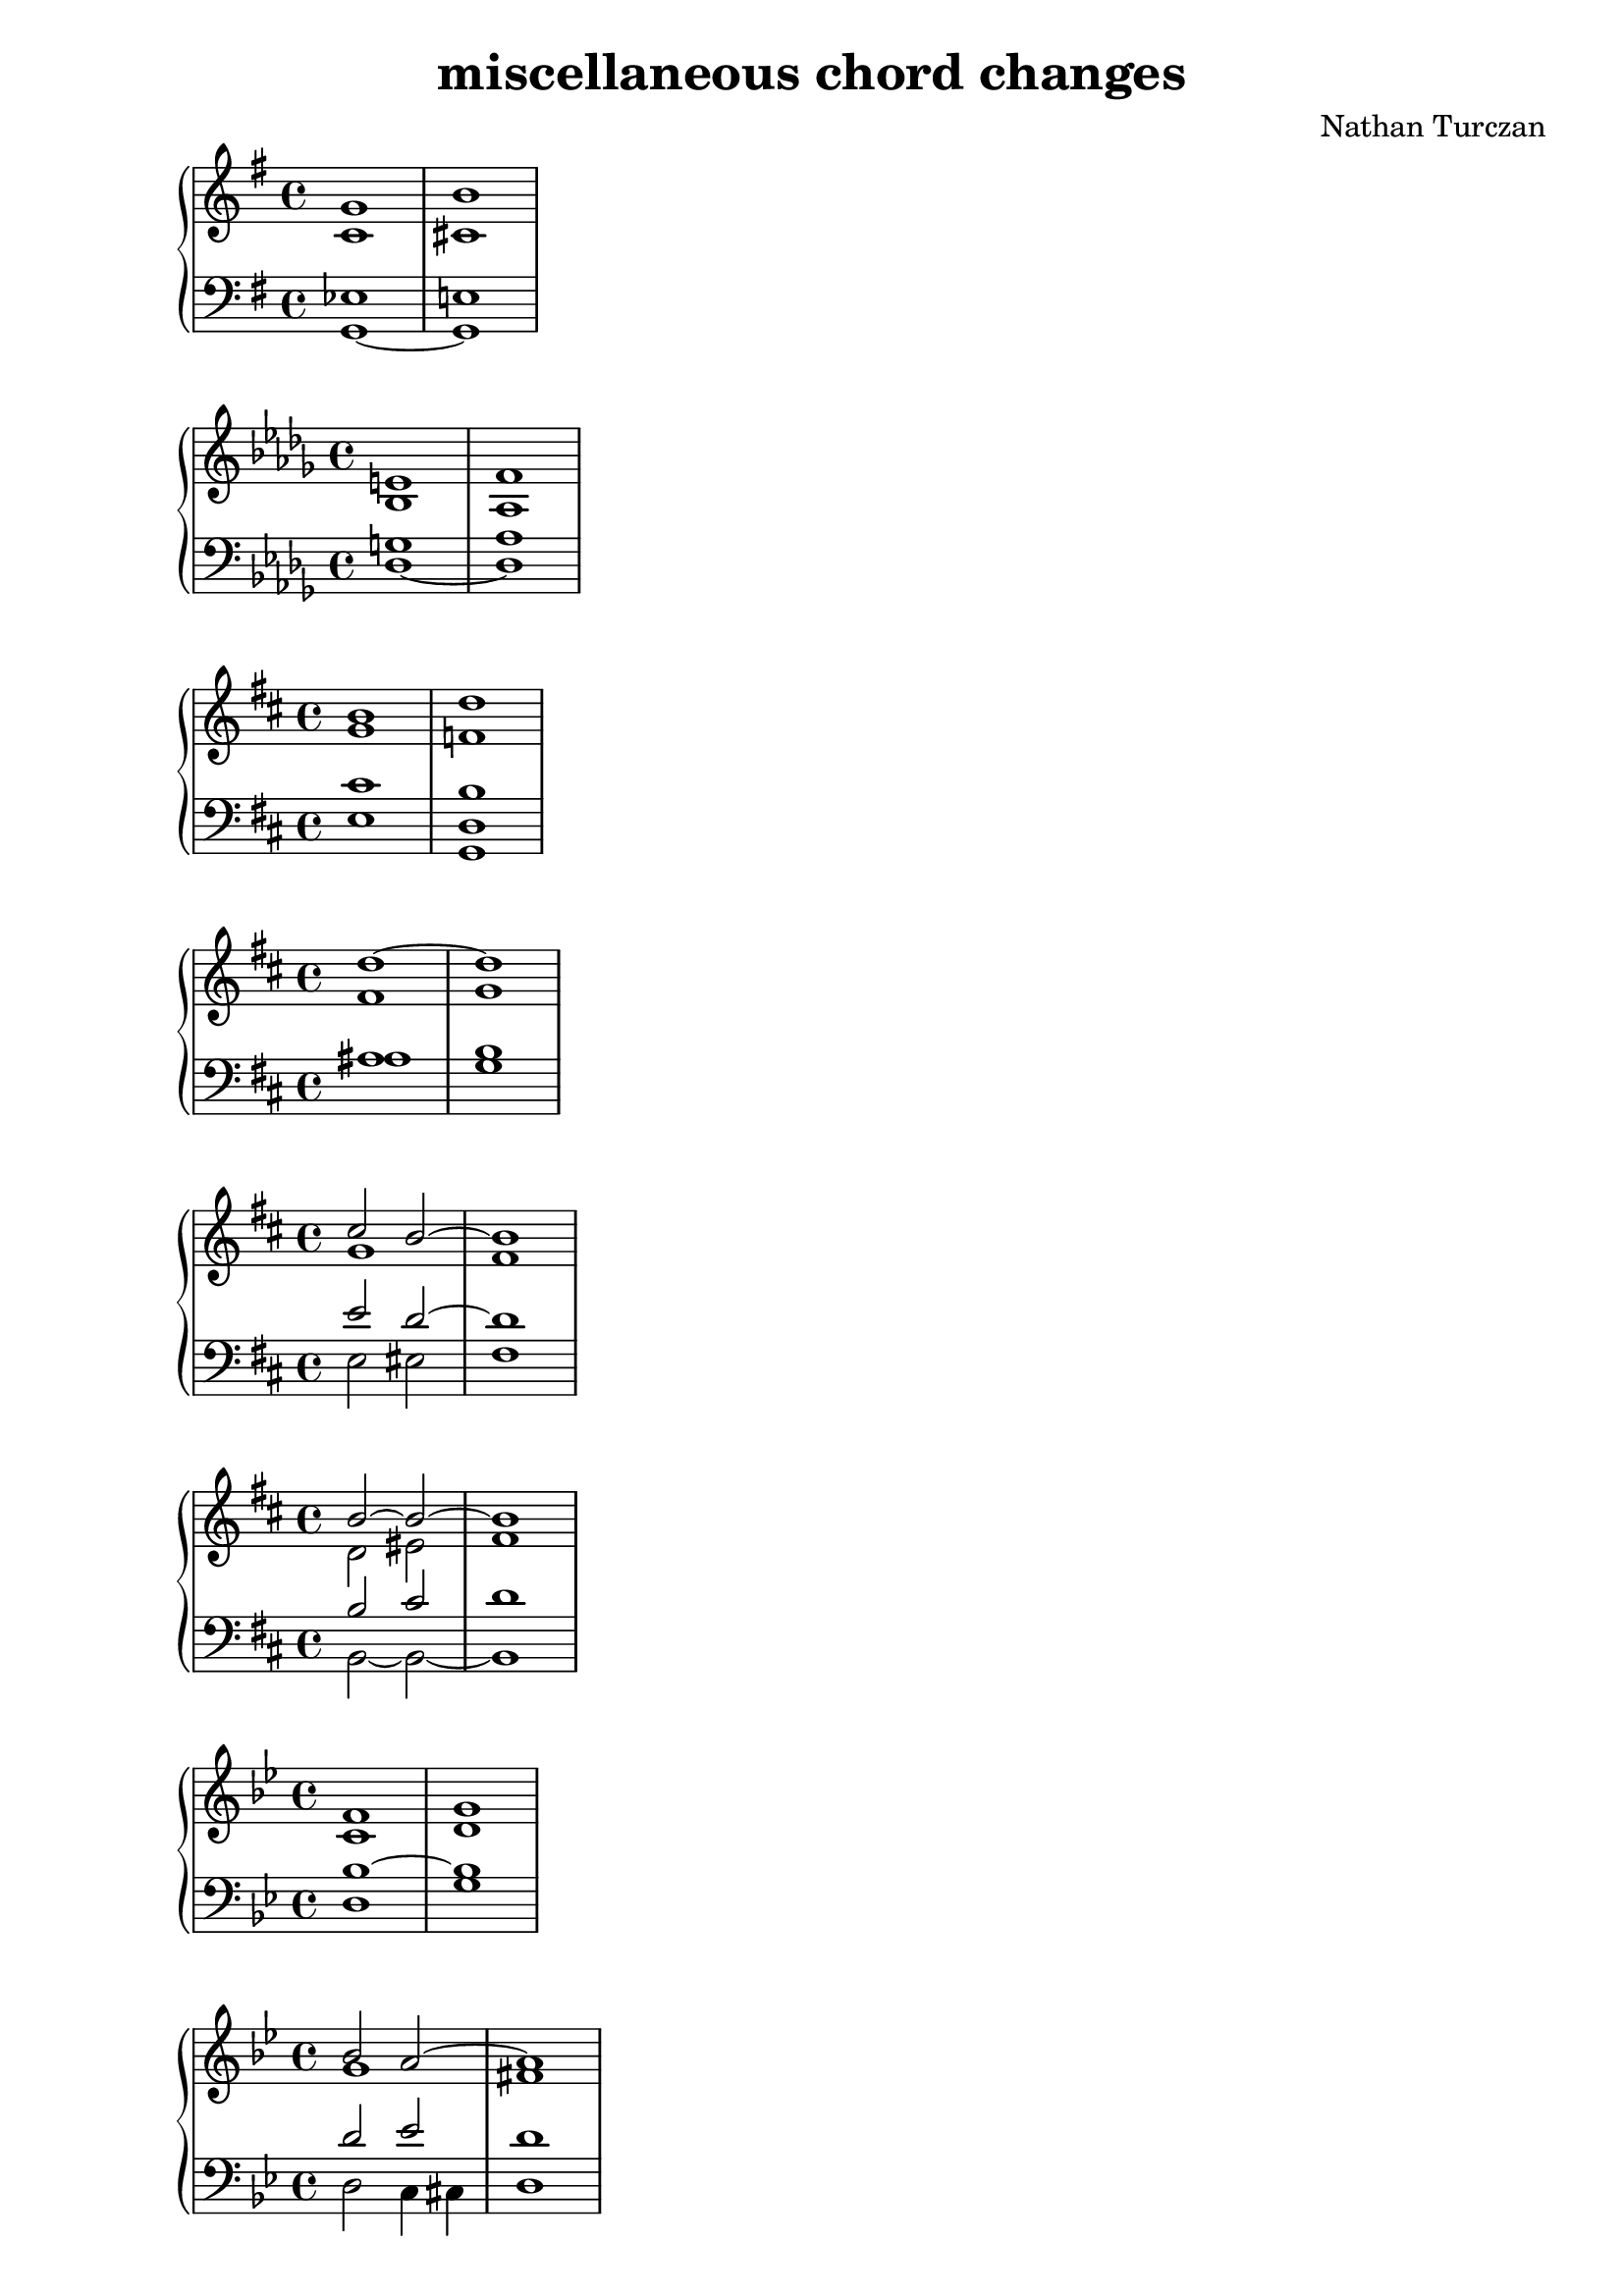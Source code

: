 \version "2.18.2"
global = {
  \accidentalStyle modern
  
}

% umpteenth score, gonna be great

% designate the title, composer and poet!
  \header {
    title = \markup { \fontsize #0.4 \bold "miscellaneous chord changes" }
    composer = "Nathan Turczan"
  }

%designate language
\language "english"
%english-qs-qf-tqs-tqf

aa = \relative c' {
  \global
  \clef treble
  \time 4/4
  \key g \major

       << { \voiceOne 
       g'1 b1
       }
       \new Voice  
       { \voiceTwo
       c,1 cs1
       } >>
}

ab = \relative c {
  \global
  \clef bass
  \time 4/4
  \key g \major

       << { \voiceOne 
       ef1 e!1
       }
       \new Voice  
       { \voiceTwo
       g,1~ g1
       } >>
}

ba = \relative c' {
  \global
  \clef treble
  \time 2/4
  \key df \major

       << { \voiceOne 
       e!1 f1
       }
       \new Voice  
       { \voiceTwo
       bf,1 af1
       } >>
}

bb = \relative c {
  \global
  \clef bass
  \time 4/4
  \key df \major
         <<
       { \voiceOne 
       g'!1 af1
       }
       \new Voice  
       { \voiceTwo  
       df,1~ df1
       }
         >>
}


ca = \relative c' {
  \global
  \clef treble
  \time 4/4
  \key d \major
         <<
       { \voiceOne
       b'1 d1  
       }
       \new Voice  
       { \voiceTwo 
       g,1 f1  
       }
         >> 
}
cb = \relative c {
  \global
  \clef bass
  \time 4/4
  \key d \major
  \key d \major
         <<
       { \voiceOne 
       cs'1 b1  
       
       }
       \new Voice  
       { \voiceTwo 
       e,1 <g, d'>1  
       
       }
         >>
}

da = \relative c'' {
  \global
  \clef treble
  \time 4/4
  \key d \major
  << { \voiceOne 
       d1~ d1
       }
       \new Voice  
       { \voiceTwo
       fs,1 g1
       } >>
       
}
db = \relative c' {
  \global
  \clef bass
  \time 4/4
  \key d \major
  << { \voiceOne 
       as1 b1
       
       }
       \new Voice  
       { \voiceTwo
       as1 g1
       
       } >>
}

ea = \relative c'' {
  \global
  \clef treble
  \time 4/4
  \key d \major
  << { \voiceOne 
       cs2 b2~ b1
       }
       \new Voice  
       { \voiceTwo
       g1 fs1
       } >>
}
eb = \relative c {
  \global
  \clef bass
  \time 4/4
  \key d \major
  << { \voiceOne 
       e'2 d2~ d1
       
       }
       \new Voice  
       { \voiceTwo
       e,2 es2 fs1
       
       } >>
}

fa = \relative c'' {
  \global
  \clef treble
  \time 4/4
  \key d \major
  << { \voiceOne 
       b2~ b~ b1
       }
       \new Voice  
       { \voiceTwo
       d,2 es fs1
       } >>
}
fb = \relative c' {
  \global
  \clef bass
  \time 4/4
  \key d \major
  << { \voiceOne 
       b2 cs d1
       }
       \new Voice  
       { \voiceTwo
       b,2~ b2~ b1 
       } >>
}

ga = \relative c' {
  \global
  \clef treble
  \time 4/4
  \key g \minor
         <<
       { \voiceOne 
       f1 g1
       }
       \new Voice  
       { \voiceTwo  
       c,1 d1
       }
         >>
  
}
gb = \relative c {
  \global
  \clef bass
  \time 4/4
  \key g \minor
         <<
       { \voiceOne 
       bf'1~ bf1
       
       }
       \new Voice  
       { \voiceTwo  
       d,1 g1
       
       }
         >>
}

ha = \relative c'' {
  \global
  \clef treble
  \time 4/4
  \key g \minor
  << { \voiceOne 
       bf2 a2~ a1
       }
       \new Voice  
       { \voiceTwo
       g1 fs1
       } >>
}
hb = \relative c' {
  \global
  \clef bass
  \time 4/4
  \key g \minor
  << { \voiceOne 
       d2 ef2 d1
       
       }
       \new Voice  
       { \voiceTwo
       d,2 c4 cs4 d1
       
       } >>
}

ia = \relative c' {
  \global
  \clef treble
  \time 4/4
  \key g \minor
  << { \voiceOne 
       \tuplet 3/2 {fs2 g f!~} f2.
       }
       \new Voice  
       { \voiceTwo
       d1 c1
       } >>
}
ib = \relative c' {
  \global
  \clef bass
  \time 4/4
  \key g \minor
  << { \voiceOne 
       \tuplet 3/2 { a2 g gs} a1 
       }
       \new Voice  
       { \voiceTwo
       \tuplet 3/2 {c,2 bf b} c1
       } >>
}

ja = \relative c' {
  \global
  \clef treble
  \time 4/4
  \key fs \minor
         <<
       { \voiceOne 
       d'1 cs1
       }
       \new Voice  
       { \voiceTwo  
       e,1 fs1
       }
         >>
}
jb = \relative c {
  \global
  \clef bass
  \time 4/4
  \key fs \minor
         <<
       { \voiceOne 
       b'1 a1
       }
       \new Voice  
       { \voiceTwo  
       cs,1 fs1
       }
         >>
}

ka = \relative c' {
  \global
  \clef treble
  \time 4/4
  \key af \major
         <<
       { \voiceOne 
       c'1 df1
       }
       \new Voice  
       { \voiceTwo  
       ef,1~ ef1
       }
         >> 
}
kb = \relative c' {
  \global
  \clef bass
  \time 4/4
  \key af \major
         <<
       { \voiceOne 
       a1 bf1
       }
       \new Voice  
       { \voiceTwo  
       fs1 g1
       }
         >>
}

la = \relative c'' {
  \global
  \clef treble
  \time 4/4
  \key f \major
         <<
       { \voiceOne 
       gs1 a1
       }
       \new Voice  
       { \voiceTwo  
       e1 <c f>1
       }
         >>
}
lb = \relative c' {
  \global
  \clef bass
  \time 4/4
  \key f \major
         <<
       { \voiceOne 
       bf1 a1
       }
       \new Voice  
       { \voiceTwo  
       c,1 f1
       }
         >>
}

ma = \relative c' {
  \global
  \clef treble
  \time 4/4
  \key c \major
         <<
       { \voiceOne 
       f1 e1
       }
       \new Voice  
       { \voiceTwo  
       b1 c1
       }
         >>
}
mb = \relative c' {
  \global
  \clef bass
  \time 4/4
  \key c \major
         <<
       { \voiceOne 
       g1~ g1
       
       }
       \new Voice  
       { \voiceTwo  
       d1 c1
       
       }
         >>
}

na = \relative c' {
  \global
  \clef treble
  \time 4/4
  << { \voiceOne 
       d1 e1
       }
       \new Voice  
       { \voiceTwo
       b1 c1
       } >>
}
nb = \relative c {
  \global
  \clef bass
  \time 4/4
  << { \voiceOne 
       g'1~ g1
       
       }
       \new Voice  
       { \voiceTwo
       f1 e1
       
       } >>
}

oa = \relative c' {
  \global
  \clef treble
  \time 4/4
  << { \voiceOne 
       d1 g1
       }
       \new Voice  
       { \voiceTwo
       b,1 c1
       } >>
}
ob = \relative c' {
  \global
  \clef bass
  \time 4/4
  << { \voiceOne 
       g1~ g1
       
       }
       \new Voice  
       { \voiceTwo
       f1 e1
       
       } >>
}

pa = \relative c'' {
  \global
  \clef treble
  \time 4/4
  << { \voiceOne 
       a1 g1
       }
       \new Voice  
       { \voiceTwo
       f1 e1 
       } >>
}
pb = \relative c {
  \global
  \clef bass
  \time 4/4
  << { \voiceOne 
       d'1 e1
       
       }
       \new Voice  
       { \voiceTwo
       b,1 c1
       
       } >>
}

qa = \relative c'' {
  \global
  \clef treble
  \time 4/4
  << { \voiceOne 
       a1 g1
       }
       \new Voice  
       { \voiceTwo
       f1 e1 
       } >>
}
qb = \relative c' {
  \global
  \clef bass
  \time 4/4
  << { \voiceOne 
       b1 c1
       
       }
       \new Voice  
       { \voiceTwo
       d,1 e1
       
       } >>
}

ra = \relative c'' {
  \global
  \clef treble
  \time 4/4
  << { \voiceOne 
       a1 g1
       }
       \new Voice  
       { \voiceTwo
       d1 e1
       } >>
}
rb = \relative c {
  \global
  \clef bass
  \time 4/4
  << { \voiceOne 
       b'1 c1
       }
       \new Voice  
       { \voiceTwo
       f,1 e1
       } >>
}

sa = \relative c'' {
  \global
  \clef treble
  \time 4/4
  \key e \major
         <<
       { \voiceOne 
       gs4 b4~ b4 cs4~ cs1
       }
       \new Voice  
       { \voiceTwo  
       d,!4 fs4~ fs4 gs4 a1
       }
         >>   
}
sb = \relative c {
  \global
  \clef bass
  \time 4/4
  \key e \major
         <<
       { \voiceOne 
       b'4 d4 cs4 ds4 ds1
       }
       \new Voice  
       { \voiceTwo  
       e,4 gs e fs b1
       }
         >> 
}

ta = \relative c' {
  \global
  \clef treble
  \time 4/4
  \key c \major
         <<
       { \voiceOne 
       \tuplet 3/2 { d'2 e d }
       c1}
       \new Voice  
       { \voiceTwo
       \tuplet 3/2 { a2 g f }
       e1
       } >>
}
tb = \relative c' {
  \global
  \clef bass
  \time 4/4
  <<
       { \voiceOne 
       \tuplet 3/2 { c2~ c b }
       c1

       }
       \new Voice  
       { \voiceTwo  
       \tuplet 3/2 { fs,2 g~ g }
       c,1

       }
         >>
}

ua = \relative c'' {
  \global
  \clef treble
  \time 4/4
  << { \voiceOne 
       \tuplet 6/4 {f,4 e d c~
       c4 d} b1
       }
       \new Voice  
       { \voiceTwo
       \tuplet 6/4 {d4 c b a~
       a2} g1
       } >>
}
ub = \relative c' {
  \global
  \clef bass
  \time 4/4
  << { \voiceOne 
       \tuplet 6/4 {a4 g f e~
       e f } d1
       }
       \new Voice  
       { \voiceTwo
       \tuplet 6/4 {f,4 g gs a~
       a f} g1
       } >>
}

va = \relative c {
  \global
  \clef treble
  \time 4/4
  <d' b'>1 <c a'>1
}
vb = \relative c, {
  \global
  \clef bass
  \time 4/4
  <e' gs>1 <f a>1
}

wa = \relative c' {
  \global
  \clef treble
  \time 4/4
  <<
       { \voiceOne 
       e'1
       d1
       }
       \new Voice  
       { \voiceTwo  
       g,1
       f1
       }
         >>
}

wb = \relative c {
  \global
  \clef bass
  \time 4/4
  <<
       { \voiceOne 
       \tuplet 3/2 { c'2 bf a~ }
       a1
       }
       \new Voice  
       { \voiceTwo  
       \tuplet 3/2 { c,1 cs2 }
       d1
       }
         >>
}
    
xa = \relative c' {
  \global
  \clef treble
  \time 4/4
  <<
       { \voiceOne 
       e'2 d2
       c1
       
       }
       \new Voice  
       { \voiceTwo  
       g1~
       g1
       
       }
         >>
}
xb = \relative c  {
  \global
  \clef bass
  \time 4/4
  <<
       { \voiceOne 
       c'2 b 
       c1
       
       }
       \new Voice  
       { \voiceTwo  
       c,2 d2 
       e1
       
       }
         >>
}

ya = \relative c' {
  \global
  \clef treble
  \time 4/4
  << { \voiceOne 
       c'2 d2
       e1
       
       }
       \new Voice  
       { \voiceTwo
       g,1~
       g1
       
       } >>
}
yb = \relative c'  {
  \global
  \clef bass
  \time 4/4
  << { \voiceOne 
       c2 b 
       c1
       
       }
       \new Voice  
       { \voiceTwo
       e,2 d 
       c1
       
       } >>
}

za = \relative c'' {
  \global
  \clef treble
  \time 4/4
  << { \voiceOne 
       c2 c2 c1
       
       }
       \new Voice  
       { \voiceTwo
       e,2 f e1
       
       } >>
}
zb = \relative c  {
  \global
  \clef bass
  \time 4/4
  << { \voiceOne 
       g'2 a2 g1
       
       }
       \new Voice  
       { \voiceTwo
       c,1 c1
       
       } >>
}

aaa = \relative c' {
  \global
  \clef treble
  \time 4/4
  << { \voiceOne 
       c'1~ c1
       
       }
       \new Voice  
       { \voiceTwo
       e,2 f2 e1
       
       } >>
}
aab = \relative c {
  \global
  \clef bass
  \time 4/4
  << { \voiceOne 
       g'2 a2 g1
       
       }
       \new Voice  
       { \voiceTwo
       c,1~ c1
       
       } >>
}

bba = \relative c'' {
  \global
  \clef treble
  \time 4/4
  << { \voiceOne 
       g1~ g1
       
       }
       \new Voice  
       { \voiceTwo
       d2 e2 d1
       
       } >>
}
bbb = \relative c {
  \global
  \clef bass
  \time 4/4
  << { \voiceOne 
       b'2 c2 b1
       
       }
       \new Voice  
       { \voiceTwo
       g,2 g2 g1
       
       } >>
}

cca = \relative c'' {
  \global
  \clef treble
  \time 4/4
  << { \voiceOne 
       c,1~ c1
       
       }
       \new Voice  
       { \voiceTwo
       c2 a2 g1
       
       } >>
}
ccb = \relative c' {
  \global
  \clef bass
  \time 4/4
  << { \voiceOne 
       e,2 f2 e1
       
       }
       \new Voice  
       { \voiceTwo
       c2 c2 c1
       
       } >>
}

dda = \relative c' {
  \global
  \clef treble
  \time 4/4
  << { \voiceOne 
       e'2 f2 g1
       
       }
       \new Voice  
       { \voiceTwo
       c,1 c1
       
       } >>
}
ddb = \relative c {
  \global
  \clef bass
  \time 4/4
  << { \voiceOne 
       g'2 a2 g1
       
       }
       \new Voice  
       { \voiceTwo
       c,2 a2 e1
       
       } >>
}

eea = \relative c'' {
  \global
  \clef treble
  \time 4/4
  << { \voiceOne 
       g2 a2 c1
       }
       \new Voice  
       { \voiceTwo
       e,2 f2 g1
       } >>
}
eeb = \relative c {
  \global
  \clef bass
  \time 4/4
  << { \voiceOne 
       c'1 e1
       }
       \new Voice  
       { \voiceTwo
       c,2 a2
       e1
       } >>
}

ffa = \relative c' {
  \global
  \clef treble
  \time 4/4
  b8^\markup {Bartok} df ef f
  \tuplet 3/2 { fs4 e cs8 b} cs1
}
ffb = \relative c {
  \global
  \clef bass
  \time 4/4
  <g d' f>2 <cs fs a>2 <cs fs a>1
}

gga = \relative c'' {
  \global
  \clef treble
  \time 4/4
  \key df \major
  <gf bf>2^\markup {HAM 107b} <ef af>2 <df df'>1
}
ggb = \relative c {
  \global
  \clef bass
  \time 4/4
  \key df \major
  <af' c>2 <gf c> <f df'>1
}
hha = \relative c'' {
  \global
  \clef treble
  \time 4/4
  <g~ c~ e>1 <g c f>1
}
hhb = \relative c' {
  \global
  \clef bass
  \time 4/4
  c1 d1
}

iia = \relative c {
  \global
  \clef treble
  \time 4/4
  <d' f>1 <cs fs>1
}
iib = \relative c {
  \global
  \clef bass
  \time 4/4
  <d a'>1 <ds gs>1
}

jja = \relative c' {
  \global
  \clef treble
  \time 4/4
  <c g'>1 <cs fs>1
}
jjb = \relative c {
  \global
  \clef bass
  \time 4/4
  <e g>1 <ds gs>1
}

kka = \relative c' {
  \global
  \clef treble
  \time 4/4
  \key ef \major
  <ef~ af>2 <ef~ c'>2 <ef bf'>1
}
kkb = \relative c {
  \global
  \clef bass
  \time 4/4
  \key ef \major
  <f bf~>1 <g bf>1
}

lla = \relative c' {
  \global
  \clef treble
  \time 4/4
  \key ef \major
  \tuplet 3/2 {<ef af~>2 <d~ af'>2 <d c'>2} <ef bf'>1
}

llb = \relative c {
  \global
  \clef bass
  \time 4/4
  \key ef \major
  <f bf~>1 <g bf>1
}

mma = \relative c' {
  \global
  \clef treble
  \time 4/4
  \key ef \major
  <ef~ g>2 <ef~ bf'>2 <ef af>1
}
mmb = \relative c {
  \global
  \clef bass
  \time 4/4
  \key ef \major
  <ef bf'~>1 <f bf>1
}

nna = \relative c'' {
  \global
  \clef treble
  \time 4/4
  <g,~ c f~>1 <g b f'>1
}
nnb = \relative c {
  \global
  \clef bass
  \time 4/4
  d1~ d1
}

ooa = \relative c {
  \global
  \clef treble
  \time 4/4
  <f bf>1^\markup {HAM 217a} <e b'>1
}
oob = \relative c {
  \global
  \clef bass
  \time 4/4
  <g c>1 <gs b>
}
ppa = \relative c' {
  \global
  \clef treble
  \time 4/4
  <a~ d>2^\markup {HAM 217b} <a ef'~>2 <af ef'>1
}
ppb = \relative c {
  \global
  \clef bass
  \time 4/4
  <b~ e>2 <b ef~>2 <c ef>1
}

qqa = \relative c' {
  \global
  \clef treble
  \time 4/4
  <a~ d>1 <a ef'>1
}
qqb = \relative c {
  \global
  \clef bass
  \time 4/4
  <b~ e>1 <b ef>1
}

rra = \relative c'' {
  \global
  \clef treble
  \time 4/4
  <bf ef>1^\markup {HAM 242c} <a f'>1
}
rrb = \relative c' {
  \global
  \clef bass
  \time 4/4
  <g c~>1 <f c'>1
}

ssa = \relative c' {
  \global
  \clef treble
  \time 4/4
  <ds fs d'>1^\markup {HAM 72a} <e g cs>1
}
ssb = \relative c {
  \global
  \clef bass
  \time 4/4
  as1 b1
}

tta = \relative c'' {
  \global
  \clef treble
  \time 4/4
  <af df>1~^\markup {HAM 81} <af df>
}
ttb = \relative c'' {
  \global
  \clef treble
  \time 4/4
  <cf ef>1 <b f'>1
}

uua = \relative c {
  \global
  \clef treble
  \time 4/4
  <e' g c>2^\markup {HAM 77} <d f b>2 <c e c'>1
  
}
uub = \relative c' {
  \global
  \clef bass
  \time 4/4
  g2 g,2 c1
  
}

vva = \relative c'' {
  \global
  \clef treble
  \time 4/4
  \tuplet 3/2 { <a c>2^\markup {HAM 78} <f b>2 <e a>2} <gs b>1
}
vvb = \relative c {
  \global
  \clef bass
  \time 4/4
  \tuplet 3/2 { <a e'>2 <gs d'>2 <a c>2} <e e'>1
}

wwa = \relative c' {
  \global
  \clef treble
  \time 4/4
  \tuplet 3/2 { <c' e>2^\markup {HAM 67} <ef as>2 <d g~>2 } <c g'>1
}
wwb = \relative c'' {
  \global
  \clef treble
  \time 4/4
  \tuplet 3/2 { <g b>2 <fs as>2 <f b>2 } <e bf'>1
}
    
xxa = \relative c' {
  \global
  \clef treble
  \time 4/4
  <c'~ f>1^\markup {HAM 68} <c e>1
}
xxb = \relative c  {
  \global
  \clef bass
  \time 4/4
  <d a'~>1 <e a>1
}

yya = \relative c' {
  \global
  \clef treble
  \time 4/4
  \key g \major
  << { \voiceOne 
       \tuplet 6/8 {fs8^\markup {HAM 60} g8 e8 d8~ d4}
       e1
       }
       \new Voice  
       { \voiceTwo
       \tuplet 6/8 {d4 c8 b8~ b8 a8} 
       g1
       } >>
}
yyb = \relative c'  {
  \global
  \clef bass
  \time 4/4
  \key g \major
  << { \voiceOne 
       \tuplet 6/8 { a8 g8~ g4 fs4} e1

       }
       \new Voice  
       { \voiceTwo
       \tuplet 6/8 { d8 b8 c8 g8 b4} e,1 
 
       } >>
}

zza = \relative c'' {
  \global
  \clef treble
  \time 4/4
  \key a \major
  << { \voiceOne 
       e4^\markup {HAM 61b} cs4~ cs4 bs4 cs1
       }
       \new Voice  
       { \voiceTwo  
       gs1~ gs1}
        >>
}
zzb = \relative c'  {
  \global
  \clef bass
  \time 4/4
  \key a \major
  << { \voiceOne 
       cs2 ds2 es1
       }
       \new Voice  
       { \voiceTwo  
       gs,,1 cs1}
        >>
}

aaaa = \relative c''' {
  \global
  \clef treble
  \time 4/4
  \key a \major
  << { \voiceOne 
       \tuplet 3/2 {gs4^\markup {HAM 61a} fs4 e4 cs4~ cs4 b4 } cs1
       }
       \new Voice  
       { \voiceTwo  
       \tuplet 3/2 {gs2 gs1~ } gs1}
        >>
}
aaab = \relative c' {
  \global
  \clef bass
  \time 4/4
  \key a \major
  << { \voiceOne 
       \tuplet 3/2 {bs2 cs2 ds2} e1
       }
       \new Voice  
       { \voiceTwo  
       \tuplet 3/2 {gs,2 gs,1} cs1}
        >>
}

bbba = \relative c {
  \global
  \clef treble
  \time 4/4
  \key af \major
  << { \voiceOne 
       
       f'4^\markup {HAM 59} g4 ef2
       }
       \new Voice  
       { \voiceTwo
       <bf df>2 c4 bf4
       
       } >>
       <af c f>1
  
}
bbbb = \relative c {
  \global
  \clef bass
  \time 4/4
  \key af \major
  g2 <c g'>2 f,1
}

ccca = \relative c'' {
  \global
  \clef treble
  \time 4/4
  <g cs>1^\markup "HAM 6a" <fs d'>1
}
cccb = \relative c {
  \global
  \clef bass
  \time 4/4
  <e g>1 <d a'>1
}

ddda = \relative c'' {
  \global
  \clef treble
  \time 4/4
  <a d>1^\markup "HAM 6b" <gs e'>1
}
dddb = \relative c {
  \global
  \clef bass
  \time 4/4
  <f a>1 <e b'>1
}

eeea = \relative c'' {
  \global
  \clef treble
  \time 4/4
  <bf e>1^\markup "HAM 6c" <a f'>1
}
eeeb = \relative c' {
  \global
  \clef bass
  \time 4/4
  <g bf>1 <f c'>1
}

fffa = \relative c'' {
  \global
  \clef treble
  \time 4/4
  <c fs>1^\markup "HAM 6d" <b g'>1
}
fffb = \relative c' {
  \global
  \clef bass
  \time 4/4
  <a c>1 <g d'>1 
}

ggga = \relative c''' {
  \global
  \clef treble
  \time 4/4
  <d, gs>1^\markup "HAM 6e" <cs a'>1
}
gggb = \relative c'' {
  \global
  \clef bass
  \time 4/4
  <b, d>1 <a e'>1
}

hhha = \relative c'' {
  \global
  \clef treble
  \time 4/4
  <af fs'>1^\markup "Penderecki augmented 6ths" <g g'>1
}
hhhb = \relative c {
  \global
  \clef bass
  \time 4/4
  <f ds'>1 <e e'>1
}

iiia = \relative c' {
  \global
  \clef treble
  \time 4/4
  <fs a d>1^\markup "mussorgsky" <gf af ef'>1
}
iiib = \relative c {
  \global
  \clef bass
  \time 4/4
  c1~ c1
}

jjja = \relative c'' {
  \global
  \clef treble
  \time 4/4
  \key bf \major
  
  << { \voiceOne 
       
       \tuplet 3/2 {a4^\markup "Liszt Venezia" bf a} bf4 a4 
       a1
       }
       \new Voice  
       { \voiceTwo
       f2. e4
       f1
       
       } >>
  
}
jjjb = \relative c {
  \global
  \clef bass
  \time 4/4
  \key bf \major
  cs2 d4 cs4~
  cs1
}

kkka = \relative c' {
  \global
  \clef treble
  \time 4/4
  <ef~ a>2^\markup "Alfie" <ef d'>2 <e fs b>1
}
kkkb = \relative c {
  \global
  \clef bass
  \time 4/4
  <c fs>1
  a1
}

llla = \relative c' {
  \global
  \clef treble
  \time 4/4
  \tuplet 3/2 { <c e~ a~>2^\markup "Alfie" <b~ e a~>2 <b~ ds a'>2 } <b e g>1
}
lllb = \relative c {
  \global
  \clef bass
  \time 4/4
  f1 c1
}

mmma = \relative c' {
  \global
  \clef treble
  \time 4/4
  <e cs'>2^\markup "Liszt Kyrie" <f~ c'>2 <f d'>1
}
mmmb = \relative c' {
  \global
  \clef bass
  \time 4/4
  a1 bf1
}

nnna = \relative c' {
  \global
  \clef treble
  \time 4/4
  <e cs'~>2^\markup "Liszt Kyrie" <f~ cs'>2 <f d'>1
}
nnnb = \relative c' {
  \global
  \clef bass
  \time 4/4
  a1 bf1
}

oooa = \relative c' {
  \global
  \clef treble
  \key df \major
  \time 4/4
  <df bff'>2^\markup "Liszt Sanctus" <c af'>2 <df af'>1
}
ooob = \relative c {
  \global
  \clef bass
  \time 4/4
  \key df \major
  ff2 ef2 f1
}

pppa = \relative c' {
  \global
  \clef treble
  \time 4/4
  \key df \major
  \tuplet 3/2 { <df bff'~>2^\markup "Liszt Sanctus" <c~ bff'>2 <c af'>2 } <df af'>1
}
pppb = \relative c {
  \global
  \clef bass
  \time 4/4
  \key df \major
  \tuplet 3/2 { ff1 ef2 } f1
}

qqqa = \relative c'' {
  \global
  \clef treble
  \time 4/4
  <g~ c>4 <g b>4 <f a>4 <e g>4~ <e g>1
}
qqqb = \relative c {
  \global
  \clef bass
  \time 4/4
  <e e'>2 <f c'>4 <g b>4 <c, c'>1
}

rrra = \relative c' {
  \global
  \clef treble
  \time 4/4
  
}
rrrb = \relative c {
  \global
  \clef bass
  \time 4/4
  
}

sssa = \relative c' {
  \global
  \clef treble
  \time 4/4
  
}
sssb = \relative c {
  \global
  \clef bass
  \time 4/4
  
}
ttta = \relative c' {
  \global
  \clef treble
  \time 4/4
  
}
tttb = \relative c {
  \global
  \clef bass
  \time 4/4
  
}
uuua = \relative c' {
  \global
  \clef treble
  \time 4/4
  
}
uuub = \relative c {
  \global
  \clef bass
  \time 4/4
  
}
vvva = \relative c' {
  \global
  \clef treble
  \time 4/4
  
}
vvvb = \relative c {
  \global
  \clef bass
  \time 4/4
  
}
wwwa = \relative c' {
  \global
  \clef treble
  \time 4/4
  
}
wwwb = \relative c {
  \global
  \clef bass
  \time 4/4
  
}
xxxa = \relative c' {
  \global
  \clef treble
  \time 4/4
  
}
xxxb = \relative c {
  \global
  \clef bass
  \time 4/4
  
}
yyya = \relative c' {
  \global
  \clef treble
  \time 4/4
  
}
yyyb = \relative c {
  \global
  \clef bass
  \time 4/4
  
}
zzza = \relative c' {
  \global
  \clef treble
  \time 4/4
  
}
zzzb = \relative c {
  \global
  \clef bass
  \time 4/4
  
}
\book{
  
\score {
  <<
    \new PianoStaff <<
      \new Staff = "aa" \aa
      \new Staff = "ab" \ab
    >>
  >>
  \layout {
    \context { \Staff \RemoveEmptyStaves  }
  }
  \midi { 
    \tempo 4 = 90
    \context {
      \Score
      midiChannelMapping = #'instrument
    }
  }
}
\score {
  <<
    \new PianoStaff <<
      \new Staff = "ba" \ba
      \new Staff = "bb" \bb
    >>
  >>
  \layout {
    \context { \Staff \RemoveEmptyStaves  }
  }
  \midi { 
    \tempo 4 = 90
    \context {
      \Score
      midiChannelMapping = #'instrument
    }
  }
}
\score {
  <<
    \new PianoStaff <<
      \new Staff = "ca" \ca
      \new Staff = "cb" \cb
    >>
  >>
  \layout {
    \context { \Staff \RemoveEmptyStaves  }
  }
  \midi { 
    \tempo 4 = 90
    \context {
      \Score
      midiChannelMapping = #'instrument
    }
  }
}
\score {
  <<
    \new PianoStaff <<
      \new Staff = "da" \da
      \new Staff = "db" \db
    >>
  >>
  \layout {
    \context { \Staff \RemoveEmptyStaves  }
  }
  \midi { 
    \tempo 4 = 90
    \context {
      \Score
      midiChannelMapping = #'instrument
    }
  }
}
\score {
  <<
    \new PianoStaff <<
      \new Staff = "ea" \ea
      \new Staff = "eb" \eb
    >>
  >>
  \layout {
    \context { \Staff \RemoveEmptyStaves  }
  }
  \midi { 
    \tempo 4 = 90
    \context {
      \Score
      midiChannelMapping = #'instrument
    }
  }
}
\score {
  <<
    \new PianoStaff <<
      \new Staff = "fa" \fa
      \new Staff = "fb" \fb
    >>
  >>
  \layout {
    \context { \Staff \RemoveEmptyStaves  }
  }
  \midi { 
    \tempo 4 = 90
    \context {
      \Score
      midiChannelMapping = #'instrument
    }
  }
}
\score {
  <<
    \new PianoStaff <<
      \new Staff = "ga" \ga
      \new Staff = "gb" \gb
    >>
  >>
  \layout {
    \context { \Staff \RemoveEmptyStaves  }
  }
  \midi { 
    \tempo 4 = 90
    \context {
      \Score
      midiChannelMapping = #'instrument
    }
  }
}
\score {
  <<
    \new PianoStaff <<
      \new Staff = "ha" \ha
      \new Staff = "hb" \hb
    >>
  >>
  \layout {
    \context { \Staff \RemoveEmptyStaves  }
  }
  \midi { 
    \tempo 4 = 90
    \context {
      \Score
      midiChannelMapping = #'instrument
    }
  }
}
\score {
  <<
    \new PianoStaff <<
      \new Staff = "ia" \ia
      \new Staff = "ib" \ib
    >>
  >>
  \layout {
    \context { \Staff \RemoveEmptyStaves  }
  }
  \midi { 
    \tempo 4 = 90
    \context {
      \Score
      midiChannelMapping = #'instrument
    }
  }
}
\score {
  <<
    \new PianoStaff <<
      \new Staff = "ja" \ja
      \new Staff = "jb" \jb
    >>
  >>
  \layout {
    \context { \Staff \RemoveEmptyStaves  }
  }
  \midi { 
    \tempo 4 = 90
    \context {
      \Score
      midiChannelMapping = #'instrument
    }
  }
}
\score {
  <<
    \new PianoStaff <<
      \new Staff = "ka" \ka
      \new Staff = "kb" \kb
    >>
  >>
  \layout {
    \context { \Staff \RemoveEmptyStaves  }
  }
  \midi { 
    \tempo 4 = 90
    \context {
      \Score
      midiChannelMapping = #'instrument
    }
  }
}
\score {
  <<
    \new PianoStaff <<
      \new Staff = "la" \la
      \new Staff = "lb" \lb
    >>
  >>
  \layout {
    \context { \Staff \RemoveEmptyStaves  }
  }
  \midi { 
    \tempo 4 = 90
    \context {
      \Score
      midiChannelMapping = #'instrument
    }
  }
}
\score {
  <<
    \new PianoStaff <<
      \new Staff = "ma" \ma
      \new Staff = "mb" \mb
    >>
  >>
  \layout {
    \context { \Staff \RemoveEmptyStaves  }
  }
  \midi { 
    \tempo 4 = 90
    \context {
      \Score
      midiChannelMapping = #'instrument
    }
  }
}
\score {
  <<
    \new PianoStaff <<
      \new Staff = "na" \na
      \new Staff = "nb" \nb
    >>
  >>
  \layout {
    \context { \Staff \RemoveEmptyStaves  }
  }
  \midi { 
    \tempo 4 = 90
    \context {
      \Score
      midiChannelMapping = #'instrument
    }
  }
}
\score {
  <<
    \new PianoStaff <<
      \new Staff = "oa" \oa
      \new Staff = "ob" \ob
    >>
  >>
  \layout {
    \context { \Staff \RemoveEmptyStaves  }
  }
  \midi { 
    \tempo 4 = 90
    \context {
      \Score
      midiChannelMapping = #'instrument
    }
  }
}
\score {
  <<
    \new PianoStaff <<
      \new Staff = "pa" \pa
      \new Staff = "pb" \pb
    >>
  >>
  \layout {
    \context { \Staff \RemoveEmptyStaves  }
  }
  \midi { 
    \tempo 4 = 90
    \context {
      \Score
      midiChannelMapping = #'instrument
    }
  }
}
\score {
  <<
    \new PianoStaff <<
      \new Staff = "qa" \qa
      \new Staff = "qb" \qb
    >>
  >>
  \layout {
    \context { \Staff \RemoveEmptyStaves  }
  }
  \midi { 
    \tempo 4 = 90
    \context {
      \Score
      midiChannelMapping = #'instrument
    }
  }
}
\score {
  <<
    \new PianoStaff <<
      \new Staff = "ra" \ra
      \new Staff = "rb" \rb
    >>
  >>
  \layout {
    \context { \Staff \RemoveEmptyStaves  }
  }
  \midi { 
    \tempo 4 = 90
    \context {
      \Score
      midiChannelMapping = #'instrument
    }
  }
}
\score {
  <<
    \new PianoStaff <<
      \new Staff = "sa" \sa
      \new Staff = "sb" \sb
    >>
  >>
  \layout {
    \context { \Staff \RemoveEmptyStaves  }
  }
  \midi { 
    \tempo 4 = 90
    \context {
      \Score
      midiChannelMapping = #'instrument
    }
  }
}
\score {
  <<
    \new PianoStaff <<
      \new Staff = "ta" \ta
      \new Staff = "tb" \tb
    >>
  >>
  \layout {
    \context { \Staff \RemoveEmptyStaves  }
  }
  \midi { 
    \tempo 4 = 90
    \context {
      \Score
      midiChannelMapping = #'instrument
    }
  }
}
\score {
  <<
    \new PianoStaff <<
      \new Staff = "ua" \ua
      \new Staff = "ub" \ub
    >>
  >>
  \layout {
    \context { \Staff \RemoveEmptyStaves  }
  }
  \midi { 
    \tempo 4 = 90
    \context {
      \Score
      midiChannelMapping = #'instrument
    }
  }
}
\score {
  <<
    \new PianoStaff <<
      \new Staff = "va" \va
      \new Staff = "vb" \vb
    >>
  >>
  \layout {
    \context { \Staff \RemoveEmptyStaves  }
  }
  \midi { 
    \tempo 4 = 90
    \context {
      \Score
      midiChannelMapping = #'instrument
    }
  }
}
\score {
  <<
    \new PianoStaff <<
      \new Staff = "wa" \wa
      \new Staff = "wb" \wb
    >>
  >>
  \layout {
    \context { \Staff \RemoveEmptyStaves  }
  }
  \midi { 
    \tempo 4 = 90
    \context {
      \Score
      midiChannelMapping = #'instrument
    }
  }
}
\score {
  <<
    \new PianoStaff <<
      \new Staff = "xa" \xa
      \new Staff = "xb" \xb
    >>
  >>
  \layout {
    \context { \Staff \RemoveEmptyStaves  }
  }
  \midi { 
    \tempo 4 = 90
    \context {
      \Score
      midiChannelMapping = #'instrument
    }
  }
}
\score {
  <<
    \new PianoStaff <<
      \new Staff = "ya" \ya
      \new Staff = "yb" \yb
    >>
  >>
  \layout {
    \context { \Staff \RemoveEmptyStaves  }
  }
  \midi { 
    \tempo 4 = 90
    \context {
      \Score
      midiChannelMapping = #'instrument
    }
  }
}
\score {
  <<
    \new PianoStaff <<
      \new Staff = "za" \za
      \new Staff = "zb" \zb
    >>
  >>
  \layout {
    \context { \Staff \RemoveEmptyStaves  }
  }
  \midi { 
    \tempo 4 = 90
    \context {
      \Score
      midiChannelMapping = #'instrument
    }
  }
}
\score {
  <<
    \new PianoStaff <<
      \new Staff = "aaa" \aaa
      \new Staff = "aab" \aab
    >>
  >>
  \layout {
    \context { \Staff \RemoveEmptyStaves  }
  }
  \midi { 
    \tempo 4 = 90
    \context {
      \Score
      midiChannelMapping = #'instrument
    }
  }
}
\score {
  <<
    \new PianoStaff <<
      \new Staff = "bba" \bba
      \new Staff = "bbb" \bbb
    >>
  >>
  \layout {
    \context { \Staff \RemoveEmptyStaves  }
  }
  \midi { 
    \tempo 4 = 90
    \context {
      \Score
      midiChannelMapping = #'instrument
    }
  }
}
\score {
  <<
    \new PianoStaff <<
      \new Staff = "cca" \cca
      \new Staff = "ccb" \ccb
    >>
  >>
  \layout {
    \context { \Staff \RemoveEmptyStaves  }
  }
  \midi { 
    \tempo 4 = 90
    \context {
      \Score
      midiChannelMapping = #'instrument
    }
  }
}
\score {
  <<
    \new PianoStaff <<
      \new Staff = "dda" \dda
      \new Staff = "ddb" \ddb
    >>
  >>
  \layout {
    \context { \Staff \RemoveEmptyStaves  }
  }
  \midi { 
    \tempo 4 = 90
    \context {
      \Score
      midiChannelMapping = #'instrument
    }
  }
}
\score {
  <<
    \new PianoStaff <<
      \new Staff = "eea" \eea
      \new Staff = "eeb" \eeb
    >>
  >>
  \layout {
    \context { \Staff \RemoveEmptyStaves  }
  }
  \midi { 
    \tempo 4 = 90
    \context {
      \Score
      midiChannelMapping = #'instrument
    }
  }
}
\score {
  <<
    \new PianoStaff <<
      \new Staff = "ffa" \ffa
      \new Staff = "ffb" \ffb
    >>
  >>
  \layout {
    \context { \Staff \RemoveEmptyStaves  }
  }
  \midi { 
    \tempo 4 = 90
    \context {
      \Score
      midiChannelMapping = #'instrument
    }
  }
}
\score {
  <<
    \new PianoStaff <<
      \new Staff = "gga" \gga
      \new Staff = "ggb" \ggb
    >>
  >>
  \layout {
    \context { \Staff \RemoveEmptyStaves  }
  }
  \midi { 
    \tempo 4 = 90
    \context {
      \Score
      midiChannelMapping = #'instrument
    }
  }
}
\score {
  <<
    \new PianoStaff <<
      \new Staff = "hha" \hha
      \new Staff = "hhb" \hhb
    >>
  >>
  \layout {
    \context { \Staff \RemoveEmptyStaves  }
  }
  \midi { 
    \tempo 4 = 90
    \context {
      \Score
      midiChannelMapping = #'instrument
    }
  }
}
\score {
  <<
    \new PianoStaff <<
      \new Staff = "iia" \iia
      \new Staff = "iib" \iib
    >>
  >>
  \layout {
    \context { \Staff \RemoveEmptyStaves  }
  }
  \midi { 
    \tempo 4 = 90
    \context {
      \Score
      midiChannelMapping = #'instrument
    }
  }
}
\score {
  <<
    \new PianoStaff <<
      \new Staff = "jja" \jja
      \new Staff = "jjb" \jjb
    >>
  >>
  \layout {
    \context { \Staff \RemoveEmptyStaves  }
  }
  \midi { 
    \tempo 4 = 90
    \context {
      \Score
      midiChannelMapping = #'instrument
    }
  }
}
\score {
  <<
    \new PianoStaff <<
      \new Staff = "kka" \kka
      \new Staff = "kkb" \kkb
    >>
  >>
  \layout {
    \context { \Staff \RemoveEmptyStaves  }
  }
  \midi { 
    \tempo 4 = 90
    \context {
      \Score
      midiChannelMapping = #'instrument
    }
  }
}

\score {
  <<
    \new PianoStaff <<
      \new Staff = "lla" \lla
      \new Staff = "llb" \llb
    >>
  >>
  \layout {
    \context { \Staff \RemoveEmptyStaves  }
  }
  \midi { 
    \tempo 4 = 90
    \context {
      \Score
      midiChannelMapping = #'instrument
    }
  }
}
\score {
  <<
    \new PianoStaff <<
      \new Staff = "mma" \mma
      \new Staff = "mmb" \mmb
    >>
  >>
  \layout {
    \context { \Staff \RemoveEmptyStaves  }
  }
  \midi { 
    \tempo 4 = 90
    \context {
      \Score
      midiChannelMapping = #'instrument
    }
  }
}
\score {
  <<
    \new PianoStaff <<
      \new Staff = "nna" \nna
      \new Staff = "nnb" \nnb
    >>
  >>
  \layout {
    \context { \Staff \RemoveEmptyStaves  }
  }
  \midi { 
    \tempo 4 = 90
    \context {
      \Score
      midiChannelMapping = #'instrument
    }
  }
}
\score {
  <<
    \new PianoStaff <<
      \new Staff = "ooa" \ooa
      \new Staff = "oob" \oob
    >>
  >>
  \layout {
    \context { \Staff \RemoveEmptyStaves  }
  }
  \midi { 
    \tempo 4 = 90
    \context {
      \Score
      midiChannelMapping = #'instrument
    }
  }
}
\score {
  <<
    \new PianoStaff <<
      \new Staff = "ppa" \ppa
      \new Staff = "ppb" \ppb
    >>
  >>
  \layout {
    \context { \Staff \RemoveEmptyStaves  }
  }
  \midi { 
    \tempo 4 = 90
    \context {
      \Score
      midiChannelMapping = #'instrument
    }
  }
}
\score {
  <<
    \new PianoStaff <<
      \new Staff = "qqa" \qqa
      \new Staff = "qqb" \qqb
    >>
  >>
  \layout {
    \context { \Staff \RemoveEmptyStaves  }
  }
  \midi { 
    \tempo 4 = 90
    \context {
      \Score
      midiChannelMapping = #'instrument
    }
  }
}
\score {
  <<
    \new PianoStaff <<
      \new Staff = "rra" \rra
      \new Staff = "rrb" \rrb
    >>
  >>
  \layout {
    \context { \Staff \RemoveEmptyStaves  }
  }
  \midi { 
    \tempo 4 = 90
    \context {
      \Score
      midiChannelMapping = #'instrument
    }
  }
}
\score {
  <<
    \new PianoStaff <<
      \new Staff = "ssa" \ssa
      \new Staff = "ssb" \ssb
    >>
  >>
  \layout {
    \context { \Staff \RemoveEmptyStaves  }
  }
  \midi { 
    \tempo 4 = 90
    \context {
      \Score
      midiChannelMapping = #'instrument
    }
  }
}
\score {
  <<
    \new PianoStaff <<
      \new Staff = "tta" \tta
      \new Staff = "ttb" \ttb
    >>
  >>
  \layout {
    \context { \Staff \RemoveEmptyStaves  }
  }
  \midi { 
    \tempo 4 = 90
    \context {
      \Score
      midiChannelMapping = #'instrument
    }
  }
}
\score {
  <<
    \new PianoStaff <<
      \new Staff = "uua" \uua
      \new Staff = "uub" \uub
    >>
  >>
  \layout {
    \context { \Staff \RemoveEmptyStaves  }
  }
  \midi { 
    \tempo 4 = 90
    \context {
      \Score
      midiChannelMapping = #'instrument
    }
  }
}
\score {
  <<
    \new PianoStaff <<
      \new Staff = "vva" \vva
      \new Staff = "vvb" \vvb
    >>
  >>
  \layout {
    \context { \Staff \RemoveEmptyStaves  }
  }
  \midi { 
    \tempo 4 = 90
    \context {
      \Score
      midiChannelMapping = #'instrument
    }
  }
}
\score {
  <<
    \new PianoStaff <<
      \new Staff = "wwa" \wwa
      \new Staff = "wwb" \wwb
    >>
  >>
  \layout {
    \context { \Staff \RemoveEmptyStaves  }
  }
  \midi { 
    \tempo 4 = 90
    \context {
      \Score
      midiChannelMapping = #'instrument
    }
  }
}
\score {
  <<
    \new PianoStaff <<
      \new Staff = "xxa" \xxa
      \new Staff = "xxb" \xxb
    >>
  >>
  \layout {
    \context { \Staff \RemoveEmptyStaves  }
  }
  \midi { 
    \tempo 4 = 90
    \context {
      \Score
      midiChannelMapping = #'instrument
    }
  }
}
\score {
  <<
    \new PianoStaff <<
      \new Staff = "yya" \yya
      \new Staff = "yyb" \yyb
    >>
  >>
  \layout {
    \context { \Staff \RemoveEmptyStaves  }
  }
  \midi { 
    \tempo 4 = 90
    \context {
      \Score
      midiChannelMapping = #'instrument
    }
  }
}
\score {
  <<
    \new PianoStaff <<
      \new Staff = "zza" \zza
      \new Staff = "zzb" \zzb
    >>
  >>
  \layout {
    \context { \Staff \RemoveEmptyStaves  }
  }
  \midi { 
    \tempo 4 = 90
    \context {
      \Score
      midiChannelMapping = #'instrument
    }
  }
}
\score {
  <<
    \new PianoStaff <<
      \new Staff = "aaaa" \aaaa
      \new Staff = "aaab" \aaab
    >>
  >>
  \layout {
    \context { \Staff \RemoveEmptyStaves  }
  }
  \midi { 
    \tempo 4 = 90
    \context {
      \Score
      midiChannelMapping = #'instrument
    }
  }
}
\score {
  <<
    \new PianoStaff <<
      \new Staff = "bbba" \bbba
      \new Staff = "bbbb" \bbbb
    >>
  >>
  \layout {
    \context { \Staff \RemoveEmptyStaves  }
  }
  \midi { 
    \tempo 4 = 90
    \context {
      \Score
      midiChannelMapping = #'instrument
    }
  }
}
\score {
  <<
    \new PianoStaff <<
      \new Staff = "ccca" \ccca
      \new Staff = "cccb" \cccb
    >>
  >>
  \layout {
    \context { \Staff \RemoveEmptyStaves  }
  }
  \midi { 
    \tempo 4 = 90
    \context {
      \Score
      midiChannelMapping = #'instrument
    }
  }
}
\score {
  <<
    \new PianoStaff <<
      \new Staff = "ddda" \ddda
      \new Staff = "dddb" \dddb
    >>
  >>
  \layout {
    \context { \Staff \RemoveEmptyStaves  }
  }
  \midi { 
    \tempo 4 = 90
    \context {
      \Score
      midiChannelMapping = #'instrument
    }
  }
}
\score {
  <<
    \new PianoStaff <<
      \new Staff = "eeea" \eeea
      \new Staff = "eeeb" \eeeb
    >>
  >>
  \layout {
    \context { \Staff \RemoveEmptyStaves  }
  }
  \midi { 
    \tempo 4 = 90
    \context {
      \Score
      midiChannelMapping = #'instrument
    }
  }
}
\score {
  <<
    \new PianoStaff <<
      \new Staff = "fffa" \fffa
      \new Staff = "fffb" \fffb
    >>
  >>
  \layout {
    \context { \Staff \RemoveEmptyStaves  }
  }
  \midi { 
    \tempo 4 = 90
    \context {
      \Score
      midiChannelMapping = #'instrument
    }
  }
}
\score {
  <<
    \new PianoStaff <<
      \new Staff = "ggga" \ggga
      \new Staff = "gggb" \gggb
    >>
  >>
  \layout {
    \context { \Staff \RemoveEmptyStaves  }
  }
  \midi { 
    \tempo 4 = 90
    \context {
      \Score
      midiChannelMapping = #'instrument
    }
  }
}

\score {
  <<
    \new PianoStaff <<
      \new Staff = "hhha" \hhha
      \new Staff = "hhhb" \hhhb
    >>
  >>
  \layout {
    \context { \Staff \RemoveEmptyStaves  }
  }
  \midi { 
    \tempo 4 = 90
    \context {
      \Score
      midiChannelMapping = #'instrument
    }
  }
}

\score {
  <<
    \new PianoStaff <<
      \new Staff = "iiia" \iiia
      \new Staff = "iiib" \iiib
    >>
  >>
  \layout {
    \context { \Staff \RemoveEmptyStaves  }
  }
  \midi { 
    \tempo 4 = 90
    \context {
      \Score
      midiChannelMapping = #'instrument
    }
  }
}
\score {
  <<
    \new PianoStaff <<
      \new Staff = "jjja" \jjja
      \new Staff = "jjjb" \jjjb
    >>
  >>
  \layout {
    \context { \Staff \RemoveEmptyStaves  }
  }
  \midi { 
    \tempo 4 = 90
    \context {
      \Score
      midiChannelMapping = #'instrument
    }
  }
}

\score {
  <<
    \new PianoStaff <<
      \new Staff = "kkka" \kkka
      \new Staff = "kkkb" \kkkb
    >>
  >>
  \layout {
    \context { \Staff \RemoveEmptyStaves  }
  }
  \midi { 
    \tempo 4 = 90
    \context {
      \Score
      midiChannelMapping = #'instrument
    }
  }
}

\score {
  <<
    \new PianoStaff <<
      \new Staff = "llla" \llla
      \new Staff = "lllb" \lllb
    >>
  >>
  \layout {
    \context { \Staff \RemoveEmptyStaves  }
  }
  \midi { 
    \tempo 4 = 90
    \context {
      \Score
      midiChannelMapping = #'instrument
    }
  }
}

\score {
  <<
    \new PianoStaff <<
      \new Staff = "mmma" \mmma
      \new Staff = "mmmb" \mmmb
    >>
  >>
  \layout {
    \context { \Staff \RemoveEmptyStaves  }
  }
  \midi { 
    \tempo 4 = 90
    \context {
      \Score
      midiChannelMapping = #'instrument
    }
  }
}

\score {
  <<
    \new PianoStaff <<
      \new Staff = "nnna" \nnna
      \new Staff = "nnnb" \nnnb
    >>
  >>
  \layout {
    \context { \Staff \RemoveEmptyStaves  }
  }
  \midi { 
    \tempo 4 = 90
    \context {
      \Score
      midiChannelMapping = #'instrument
    }
  }
}

\score {
  <<
    \new PianoStaff <<
      \new Staff = "oooa" \oooa
      \new Staff = "ooob" \ooob
    >>
  >>
  \layout {
    \context { \Staff \RemoveEmptyStaves  }
  }
  \midi { 
    \tempo 4 = 90
    \context {
      \Score
      midiChannelMapping = #'instrument
    }
  }
}

\score {
  <<
    \new PianoStaff <<
      \new Staff = "pppa" \pppa
      \new Staff = "pppb" \pppb
    >>
  >>
  \layout {
    \context { \Staff \RemoveEmptyStaves  }
  }
  \midi { 
    \tempo 4 = 90
    \context {
      \Score
      midiChannelMapping = #'instrument
    }
  }
}

\score {
  <<
    \new PianoStaff <<
      \new Staff = "qqqa" \qqqa
      \new Staff = "qqqb" \qqqb
    >>
  >>
  \layout {
    \context { \Staff \RemoveEmptyStaves  }
  }
  \midi { 
    \tempo 4 = 90
    \context {
      \Score
      midiChannelMapping = #'instrument
    }
  }
}

}
